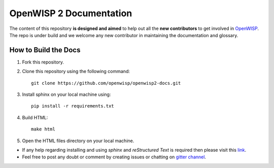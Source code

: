 ========================
OpenWISP 2 Documentation
========================

The content of this repository **is designed and aimed** to help out all the **new contributors** to get involved in `OpenWISP <http://openwisp.org>`_.
The repo is under build and we welcome any new contributor in maintaining the documentation and glossary.

How to Build the Docs
---------------------

1. Fork this repository.

2. Clone this repository using the following command::

    git clone https://github.com/openwisp/openwisp2-docs.git

3. Install sphinx on your local machine using::

    pip install -r requirements.txt

4. Build HTML::

    make html

5. Open the HTML files directory on your local machine.

- If any help regarding installing and using `sphinx` and `reStructured Text` is required then please visit this `link <http://www.sphinx-doc.org/en/stable/tutorial.html>`_.

- Feel free to post any doubt or comment by creating issues or chatting on `gitter channel <https://gitter.im/openwisp/general>`_.
